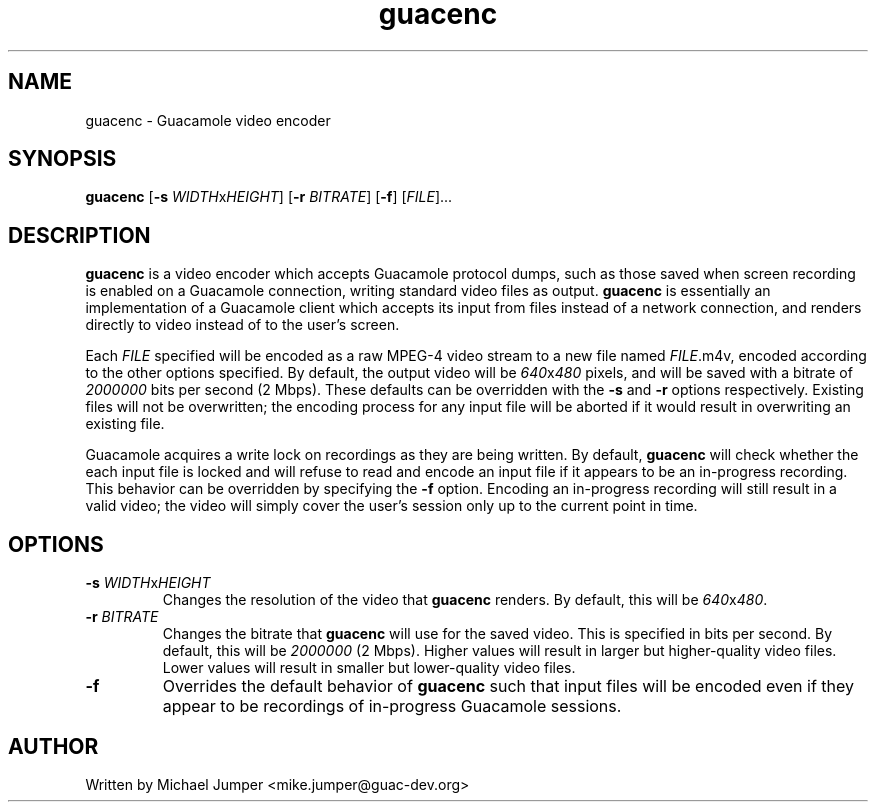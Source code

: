 .\"
.\" Licensed to the Apache Software Foundation (ASF) under one
.\" or more contributor license agreements.  See the NOTICE file
.\" distributed with this work for additional information
.\" regarding copyright ownership.  The ASF licenses this file
.\" to you under the Apache License, Version 2.0 (the
.\" "License"); you may not use this file except in compliance
.\" with the License.  You may obtain a copy of the License at
.\"
.\"   http://www.apache.org/licenses/LICENSE-2.0
.\"
.\" Unless required by applicable law or agreed to in writing,
.\" software distributed under the License is distributed on an
.\" "AS IS" BASIS, WITHOUT WARRANTIES OR CONDITIONS OF ANY
.\" KIND, either express or implied.  See the License for the
.\" specific language governing permissions and limitations
.\" under the License.
.\"
.TH guacenc 1 "1 Jun 2017" "version 0.9.13-incubating" "Guacamole"
.
.SH NAME
guacenc \- Guacamole video encoder
.
.SH SYNOPSIS
.B guacenc
[\fB-s\fR \fIWIDTH\fRx\fIHEIGHT\fR]
[\fB-r\fR \fIBITRATE\fR]
[\fB-f\fR]
[\fIFILE\fR]...
.
.SH DESCRIPTION
.B guacenc
is a video encoder which accepts Guacamole protocol dumps, such as those saved
when screen recording is enabled on a Guacamole connection, writing standard
video files as output.
.B guacenc
is essentially an implementation of a Guacamole client which accepts
its input from files instead of a network connection, and renders directly to
video instead of to the user's screen.
.P
Each \fIFILE\fR specified will be encoded as a raw MPEG-4 video stream to a new
file named \fIFILE\fR.m4v, encoded according to the other options specified. By
default, the output video will be \fI640\fRx\fI480\fR pixels, and will be saved
with a bitrate of \fI2000000\fR bits per second (2 Mbps). These defaults can be
overridden with the \fB-s\fR and \fB-r\fR options respectively. Existing files
will not be overwritten; the encoding process for any input file will be
aborted if it would result in overwriting an existing file.
.P
Guacamole acquires a write lock on recordings as they are being written. By
default,
.B guacenc
will check whether the each input file is locked and will refuse to read and
encode an input file if it appears to be an in-progress recording. This
behavior can be overridden by specifying the \fB-f\fR option. Encoding an
in-progress recording will still result in a valid video; the video will simply
cover the user's session only up to the current point in time.
.
.SH OPTIONS
.TP
\fB-s\fR \fIWIDTH\fRx\fIHEIGHT\fR
Changes the resolution of the video that
.B guacenc
renders. By default, this will be \fI640\fRx\fI480\fR.
.TP
\fB-r\fR \fIBITRATE\fR
Changes the bitrate that
.B guacenc
will use for the saved video. This is specified in bits per second. By default,
this will be \fI2000000\fR (2 Mbps). Higher values will result in larger but
higher-quality video files. Lower values will result in smaller but
lower-quality video files.
.TP
\fB-f\fR
Overrides the default behavior of
.B guacenc
such that input files will be encoded even if they appear to be recordings of
in-progress Guacamole sessions.
.
.SH AUTHOR
Written by Michael Jumper <mike.jumper@guac-dev.org>
